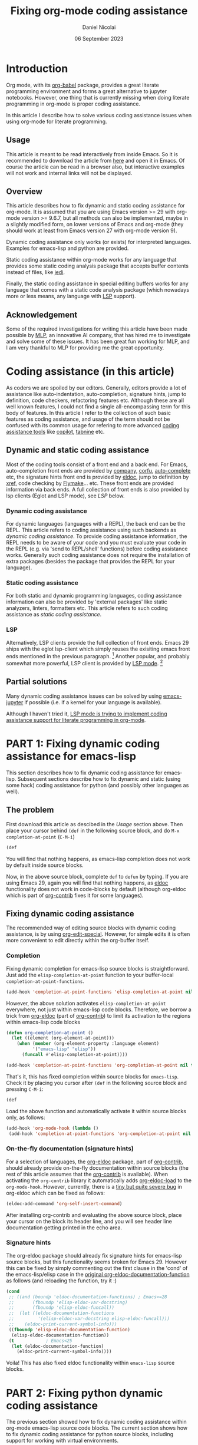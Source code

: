 #+TITLE: Fixing org-mode coding assistance
#+AUTHOR: Daniel Nicolai 
#+EMAIL: dalanicolai@gmail.com
#+DATE: 06 September 2023
#+JEKYLL_CATEGORIES: Emacs
#+JEKYLL_TAGS: emacs org-babel
#+PROPERTY: header-args :results "silent"
#+PROPERTY: header-args:python :session py :python /usr/bin/python
#+PROPERTY: header-args:jupyter-python :session py :kernel testenv
#+OPTIONS: toc:nil

* Introduction
Org mode, with its [[https://orgmode.org/worg/org-contrib/babel/intro.html][org-babel]] package, provides a great literate
programming environment and forms a great alternative to jupyter
notebooks. However, one thing that is currently missing when doing
literate programming in org-mode is proper coding assistance.

In this article I describe how to solve various coding assistance
issues when using org-mode for literate programming.

** Usage
This article is meant to be read interactively from inside Emacs. So
it is recommended to download the article from [[https://raw.githubusercontent.com/dalanicolai/notes/main/pages/notes/fixing-org-mode-coding-assistance.org][here]] and open it in
Emacs. Of course the article can be read in a browser also, but
interactive examples will not work and internal links will not be
displayed.

** Overview
This article describes how to fix dynamic and static coding assistance
for org-mode. It is assumed that you are using Emacs version >= 29
with org-mode version >= 9.6.7, but all methods can also be
implemented, maybe in a slightly modified form, on lower versions of
Emacs and org-mode (they should work at least from Emacs version 27
with org-mode version 9).

Dynamic coding assistance only works (or exists) for interpreted
languages. Examples for emacs-lisp and python are provided.

Static coding assistance within org-mode works for any language that
provides some static coding analysis package that accepts buffer
contents instead of files, like [[https://jedi.readthedocs.io/en/latest/][jedi]].

Finally, the static coding assistance in special editing buffers works
for any language that comes with a static code analysis package (which
nowadays more or less means, any language with [[https://microsoft.github.io/language-server-protocol/][LSP]] support).

** Acknowledgement
Some of the required investigations for writing this article have been
made possible by [[https://www.mlprograms.com/][MLP]], an innovative AI company, that has hired me to
investigate and solve some of these issues. It has been great fun
working for MLP, and I am very thankful to MLP for providing me the
great opportunity.

* Coding assistance (in this article)
As coders we are spoiled by our editors. Generally, editors provide a
lot of assistance like auto-indentation, auto-completion, signature
hints, jump to definition, code checkers, refactoring features
etc. Although these are all well known features, I could not find a
single all-encompassing term for this body of features. In this
article I refer to the collection of such basic features as coding
assistance, and usage of the term should not be confused with its
common usage for refering to more advanced [[https://www.codium.ai/blog/10-best-ai-coding-assistant-tools-in-2023/][coding assistance tools]]
like [[https://github.com/features/copilot][copilot]], [[https://www.tabnine.com/][tabnine]] etc.

** Dynamic and static coding assistance
Most of the coding tools consist of a front end and a back end. For
Emacs, auto-completion front ends are provided by [[http://company-mode.github.io/][company]], [[https://github.com/minad/corfu][corfu]],
[[https://github.com/auto-complete/auto-complete][auto-complete]] etc, the signature hints front end is provided by [[info:emacs#Programming Language Doc][eldoc]],
jump to definition by [[info:emacs#Xref][xref]], code checking by [[info:emacs#Flymake][Flymake]]... etc. These
front ends are provided information via back ends. A full collection
of front ends is also provided by lsp clients (Eglot and LSP mode),
see [[LSP]] below.

*** Dynamic coding assistance
For dynamic languages (languages with a REPL), the back end can be the
REPL. This article refers to coding assistance using such backends as
/dynamic coding assistance/. To provide coding assistance information,
the REPL needs to be aware of your code and you must evaluate your
code in the REPL (e.g. via 'send to REPL/shell' functions) before
coding assistance works. Generally such coding assistance does not
require the installation of extra packages (besides the package that
provides the REPL for your language).

*** Static coding assistance
For both static and dynamic programming languages, coding assistance
information can also be provided by 'external packages' like static
analyzers, linters, formatters etc. This article refers to such coding
assistance as /static coding assistance/.

*** LSP
Alternatively, LSP clients provide the full collection of front
ends. Emacs 29 ships with the eglot lsp-client which simply reuses the
exisiting emacs front ends mentioned in the previous paragraph. [fn::
This was mentioned somewhere in the eglot contribution notes, but I
can not find it anymore] Another popular, and probably somewhat more
powerful, LSP client is provided by [[https://emacs-lsp.github.io/lsp-mode/][LSP mode]]. [fn:: You can find a
discussion about some differences at
https://github.com/joaotavora/eglot/issues/180]

** Partial solutions
Many dynamic coding assistance issues can be solved by using
[[https://github.com/emacs-jupyter/jupyter][emacs-jupyter]] if possible (i.e. if a kernel for your language is
available).

Although I haven't tried it, [[https://emacs-lsp.github.io/lsp-mode/manual-language-docs/lsp-org/][LSP mode is trying to implement coding
assistance support for literate programming in org-mode]].

* PART 1: Fixing dynamic coding assistance for emacs-lisp
This section describes how to fix dynamic coding assistance for
emacs-lisp. Subsequent sections describe how to fix dynamic and static
(using some hack) coding assistance for python (and possibly other
languages as well).

** The problem
First download this article as descibed in the [[Usage]] section
above. Then place your cursor behind =(def= in the following source
block, and do =M-x completion-at-point= (~C-M-i~)

#+begin_src emacs-lisp :tangle no
(def
#+end_src

You will find that nothing happens, as emacs-lisp completion does not
work by default inside source blocks.

Now, in the above source block, complete =def= to =defun= by typing.
If you are using Emacs 29, again you will find that nothing happens,
as [[help:eldoc][eldoc]] functionality does not work in code-blocks by default
(although org-eldoc which is part of [[https://orgmode.org/worg/org-contrib/][org-contrib]] fixes it for some
languages).

** Fixing dynamic coding assistance
The recommended way of editing source blocks with dynamic coding
assistance, is by using [[help:org-edit-special][org-edit-special]]. However, for simple edits it
is often more convenient to edit directly within the org-buffer
itself.

*** Completion
Fixing dynamic completion for emacs-lisp source blocks is
straightforward. Just add the =elisp-completion-at-point= function to
your buffer-local =completion-at-point-functions=.

#+begin_src emacs-lisp :eval no :tangle no
(add-hook 'completion-at-point-functions 'elisp-completion-at-point nil t)
#+end_src

However, the above solution activates =elisp-completion-at-point=
everywhere, not just within emacs-lisp code blocks. Therefore, we
borrow a trick from [[file:~/emacs-basic/elpa/29/org-contrib-0.4.1/org-eldoc.el::defun org-eldoc-documentation-function (&rest args][org-eldoc]] (part of [[https://elpa.nongnu.org/nongnu/org-contrib.html][org-contrib]]) to limit its
activation to the regions within emacs-lisp code blocks

#+begin_src emacs-lisp
(defun org-completion-at-point ()
  (let ((element (org-element-at-point)))
    (when (member (org-element-property :language element)
		  '("emacs-lisp" "elisp"))
      (funcall #'elisp-completion-at-point))))
#+end_src

#+begin_src emacs-lisp :tangle no
(add-hook 'completion-at-point-functions 'org-completion-at-point nil t)
#+end_src

That's it, this has fixed completion within source blocks for
=emacs-lisp=. Check it by placing you cursor after =(def= in the
following source block and pressing ~C-M-i~:

#+begin_src emacs-lisp :tangle no
(def
#+end_src

Load the above function and automatically activate it within source
blocks only, as follows:
#+begin_src emacs-lisp
(add-hook 'org-mode-hook (lambda ()
 (add-hook 'completion-at-point-functions 'org-completion-at-point nil t)))
#+end_src

*** On-the-fly documentation (signature hints)
For a selection of languages, the [[file:~/emacs-basic/elpa/29/org-contrib-0.4.1/org-eldoc.el::defun org-eldoc-documentation-function (&rest args][org-eldoc]] package, part of
[[https://elpa.nongnu.org/nongnu/org-contrib.html][org-contrib]], should already provide on-the-fly documentation within
source blocks (the rest of this article assumes that the [[https://elpa.nongnu.org/nongnu/org-contrib.html][org-contrib]]
is available). When activating the =org-contrib= library it
automatically adds [[help:org-eldoc-load][org-eldoc-load]] to the =org-mode-hook=. However,
currently, there is a [[https://lists.gnu.org/archive/html/emacs-orgmode/2023-05/msg00420.html][tiny but quite severe bug]] in org-eldoc which can
be fixed as follows:

#+begin_src emacs-lisp
(eldoc-add-command 'org-self-insert-command)
#+end_src

After installing org-contrib and evaluating the above source block,
place your cursor on the block its header line, and you will see
header line documentation getting printed in the echo area.

*** Signature hints
The org-eldoc package should already fix signature hints for
emacs-lisp source blocks, but this functionality seems broken for
Emacs 29. However this can be fixed by simply commenting out the first
clause in the 'cond' of the emacs-lisp/elisp case in the [[file:~/emacs-basic/elpa/29/org-contrib-0.4.1/org-eldoc.el::defun org-eldoc-documentation-function (&rest args][original
org-eldoc-documentation-function]] as follows (and reloading the
function, try it :)

#+begin_src emacs-lisp :eval no :tangle no
(cond
 ;; ((and (boundp 'eldoc-documentation-functions) ; Emacs>=28
 ;;       (fboundp 'elisp-eldoc-var-docstring)
 ;;       (fboundp 'elisp-eldoc-funcall))
 ;;  (let ((eldoc-documentation-functions
 ;;         '(elisp-eldoc-var-docstring elisp-eldoc-funcall)))
 ;;    (eldoc-print-current-symbol-info)))
 ((fboundp 'elisp-eldoc-documentation-function)
  (elisp-eldoc-documentation-function))
 (t            ; Emacs<25
  (let (eldoc-documentation-function)
    (eldoc-print-current-symbol-info))))
#+end_src

Voila! This has also fixed eldoc functionality within =emacs-lisp=
source blocks.


* PART 2: Fixing python dynamic coding assistance
The previous section showed how to fix dynamic coding assistance
within org-mode emacs-lisp source code blocks. The current section
shows how to fix dynamic coding assistance for python source blocks,
including support for working with virtual environments.

** Completion
The =org-eldoc= trick from the previous section can also be used to
fix auto-completion inside python source blocks. However, it is handy
to modify somewhat the =org-completion-at-point= funtion to make it
easily extensible to other languages via a
=org-completion-functions-alist=:
#+begin_src emacs-lisp
(defun org-completion-at-point ()
  (let* ((element (org-element-at-point))
	 (lang (org-element-property :language element)))
    (when-let (fn (alist-get lang org-completion-functions-alist
			     nil nil #'string=))
      (funcall fn))))
#+end_src

The [[help:python-completion-at-point][python-completion-at-point]] function fetches completion candidates
from the inferior process buffer. So python completion requires a
running inferior process, hence it is required to include a =:session=
header argument. In this article we set the header argument for the
document via the =#+PROPERTY= keyword at the [[https://raw.githubusercontent.com/dalanicolai/dalas-playground/main/_posts/org/2023-09-06-fixing-org-mode-coding-assistance.org][top of the document]]. You
can optionally configure default header arguments via the
[[help:org-babel-default-header-args:python][org-babel-default-header-args:python]] variable. Finally, inspired by
=python-completion-at-point=, a custom
=org-python-completion-at-point= function fetches completions from the
session its inferior process buffer. Like in the previous section it
can be activated via a local hook (the =org-completion-at-point= makes
sure that it only completes inside source-blocks=):
#+begin_src emacs-lisp
(defvar org-completion-functions-alist
  '(("emacs-lisp" . elisp-completion-at-point)
    ("python"     . org-python-completion-at-point))
  "Alist for configuring language completion functions.")


(defun org-python-completion-at-point ()
  "For org-mode modified version of `python-completion-at-point'."
  (let* ((info (org-babel-get-src-block-info))
	 (session (alist-get :session (nth 2 info)))
	 (buffer (get-buffer (org-babel-python-with-earmuffs session)))
	 (process (get-buffer-process buffer)))
    (when (and process
	       (with-current-buffer buffer
                 (python-util-comint-end-of-output-p)))
      (python-shell-completion-at-point process))))

(add-hook 'org-mode-hook (lambda ()
			   (add-hook 'completion-at-point-functions 'org-completion-at-point nil t)))
#+end_src

Now find that, *after evaluating the first source block* below,
completion is working in the second source block below, by typing in
that second block a =.= after =sys=, followed by pressing ~C-M-i~

#+begin_src python
import sys
#+end_src

#+begin_src python
sys
#+end_src

** On-the-fly documentation (signature hints)
Note the fix of [[https://lists.gnu.org/archive/html/emacs-orgmode/2023-05/msg00420.html][this bug]] in the [[On-the-fly documentation (signature
hints)]] section.

The org-eldoc package should already fix on-the-fly documentation in
source blocks for several languages, but by default no support is
included for python. However, the [[file:~/emacs-basic/elpa/29/org-contrib-0.4.1/org-eldoc.el::defun org-eldoc-documentation-function (&rest args][original
org-eldoc-documentation-function]] function does not allow for easy
extension to different languages. Therefore, we first modify the
=org-eldoc-documentation-function=, and make it extensible via an
=org-eldoc-documentation-function-alist=:

#+begin_src emacs-lisp
(defvar org-eldoc-documentation-function-alist
  '((("org"))
    (("emacs-lisp" "elisp") elisp-eldoc-documentation-function)
    (("c" "C") . (when (require 'c-eldoc nil t)
		   (c-eldoc-print-current-symbol-info)))
    (("css") . (when (require 'css-eldoc nil t)
                 (css-eldoc-function)))
    (("php") . (when (require 'php-eldoc nil t)
                 (php-eldoc-function)))
    (("go" "golang") . (when (require 'go-eldoc nil t)
			 (go-eldoc--documentation-function))))
  "Alist of expressions to call for different languages.
The functions need to be suitable for use in org-mode. Usually it
is quite straightforward to create a modified version from the
language its original eldoc function..")

(defun org-eldoc-documentation-function (&rest args)
  "Modified version of the original eldoc.el version.
This version allows for easily adding support for other languages
via the `org-eldoc-documentation-function-alist'.

THIS FUNCTION LACKS THE 'ELSE' CLAUSE"
  (or
   (org-eldoc-get-breadcrumb)
   (org-eldoc-get-src-header)
   (when-let (sexp (cdr (seq-find (lambda (c)
				    (member (org-eldoc-get-src-lang) (car c)))
				  org-eldoc-documentation-function-alist)))
     (when sexp
       (eval sexp)))))
#+end_src

Now a python documentation function, this time inspired by the
[[help:python-eldoc-function][python-eldoc-function]], which, like the python completion function,
requires a running session, could be created and added to the
=org-eldoc-documentation-function-alist=. However, by default, the
[[help:python-eldoc-function][python-eldoc-function]] does not return signatures. Its behavior could
be changed via the =python-eldoc-setup-code=, but here it is changed
by creating separate variable to only deviate from the default
behavior in org-mode buffers
#+begin_src emacs-lisp
(defvar org-python-eldoc-setup-code
  "def __PYDOC_get_help(obj):
    try:
        import inspect
        try:
            str_type = basestring
            argspec_function = inspect.getargspec
        except NameError:
            str_type = str
            argspec_function = inspect.getfullargspec
        if isinstance(obj, str_type):
            obj = eval(obj, globals())
        doc = inspect.signature(obj)
    except:
        doc = ''
    return str(doc)"
  "For org-mode modified version of `python-eldoc-setup-code'.
This version retrieves signature hints instead of description
hints.")

(defun org-python-eldoc--get-signature-at-point ()
  "For org-mode modified version of `python-eldoc--get-doc-at-point'.
This version uses `org-python-eldoc-setup-code' which, by
default, retrieves a signature (instead of docstring)."
  ;; narrow to block is required for
  ;; `python-eldoc--get-symbol-at-point' to work reliably
  (save-restriction
    (org-narrow-to-block)
    (let* ((input (python-eldoc--get-symbol-at-point))
	   (info (org-babel-get-src-block-info))
	   (session (alist-get :session (nth 2 info)))
	   (buffer (get-buffer (org-babel-python-with-earmuffs session)))
	   (process (get-buffer-process buffer))
	   (docstring
            (when (and input process)
              ;; Prevent resizing the echo area when iPython is
              ;; enabled.  Bug#18794.
              (python-util-strip-string
               (python-shell-send-string-no-output
		(format
		 "%s\nprint(__PYDOC_get_help(%s))"
		 org-python-eldoc-setup-code
		 ;; "help(%s)\n"
		 (python-shell--encode-string input))
		process)))))
      (unless (string-empty-p docstring)
	docstring))))

(add-to-list 'org-eldoc-documentation-function-alist
	     '(("python") org-python-eldoc--get-signature-at-point))
#+end_src
After evaluating the source blocks above (including the code to fix
the org-eldoc bug) and evaluating the first block below, you will find
that Emacs now shows signature hints when placing your cursor after
=chdir= in the second block below (also try typing a =(= after it)

#+begin_src python
import os
#+end_src

#+begin_src python
os.chdir
#+end_src

** Virtual environments
If you would like the session to use some virtual environment then
configure the virtual environments interpreter via the =:python=
keyword.

To test it, first create a virtual environment for example by
evaluating the following code block
#+begin_src sh
mkdir -p ~/.virtualenvs
cd ~/.virtualenvs
python -m venv testenv
source testenv/bin/activate
pip install num2words
#+end_src

After evaluating the above code block and the first source block
below, type =2= after =num2words.num= in the second source block below
and press ~C-M-i~. Then type a =(= to find that eldoc functionality
works also

#+begin_src python :results replace :session testenv :python /home/dalanicolai/.virtualenvs/testenv/bin/python
import num2words
#+end_src

#+RESULTS:

#+begin_src python :results replace :session testenv :python /home/dalanicolai/.virtualenvs/testenv/bin/python
num2words.num2
#+end_src

*Note*
Obviously, different environments can not share the same sessions


* Implementing org static coding assistance with anaconda-mode
Here we implement static coding assistance in an org buffer for a
single virtual environment (and 'assuming' that the org buffer is the
only file in the project). As the LSP protocol is difficult to hack
on, we simply use =anaconda-mode= (which is equivalent to using [[https://github.com/python-lsp/python-lsp-server][pylsp]]
as they both rely [[https://jedi.readthedocs.io/en/latest/][jedi]] for completion, signature hints and goto
definition).  We use a simple trick to make anaconda-mode work well
with org buffers; we simply comment out the non-python lines before
sending the buffer contents to the jedi server (as it works even
better, we actually replace non-python lines by a line of line length
79 of only =#= characters). As buffer positions are expressed in line
an column numbers (i.e. not by =point=), the extra buffer contents
does not affect the jedi/flymake functionality. We keep it simple, and
assume that all python blocks are part of the code (you can simply
modify/extend the 'filter' if that is not the case for you):

#+begin_src emacs-lisp
(defun org-babel-python-filter (contents)
  "Comment out lines outside of python src-blocks.
The filter does not differentiate code blocks with different
session/kernel/tangle values."
  (let ((lines (split-string contents "\n"))
	(replace (make-string 79 (string-to-char "#")))
        in)
    (mapconcat #'identity
               (mapcar (lambda (line)
                         (let (l)
                           (when (string-match-p "^#\\+end_src" line)
                             (setq in nil))
                           (setq l (if in line replace))
                           (when (string-match-p "^#\\+begin_src python" line)
                             (setq in t))
                           l))
                       lines)
               "\n")))

(with-eval-after-load 'anaconda-mode
  ;; Modified version of original `anaconda-mode-jsonrpc-request-data'.
  ;; This version passes the transformed contents instead.
  (defun anaconda-mode-jsonrpc-request-data (command)
    "Prepare buffer data for COMMAND call."
    `((jsonrpc . "2.0")
      (id . 1)
      (method . ,command)
      (params . ((source . ,(let ((buffer-string (buffer-substring-no-properties
						  (point-min) (point-max))))
			      (if (and (eq major-mode 'org-mode)
				       (nth 1 (org-babel-params-from-properties "python")))
				  (org-babel-python-filter buffer-string)
				buffer-string)))
		 (line . ,(line-number-at-pos (point)))
		 (column . ,(- (point) (line-beginning-position)))
		 (path . ,(pythonic-python-readable-file-name buffer-file-name)))))))

(defun org-python-eldoc-function (&rest args)
  (if (and (boundp 'anaconda-mode) anaconda-mode)
      (apply #'anaconda-mode-eldoc-function args)
    (org-python-eldoc--get-signature-at-point)))

(add-to-list 'org-eldoc-documentation-function-alist
	     '(("python") . #'org-python-eldoc-function))
#+end_src

After evaluating the code above, and then activating =anaconda-mode=,
insert a =(= directly after =os.getenv= in the code-block below, and
notice the signature hint in the echo area. Note that now it was not
necessary to evaluate the import statement first as anaconda-mode does
static analysis.
#+begin_src python
import os
os.getenv
x = "awesome"
#+end_src

Also, place your cursor on =os= in the code block above and do =M-x
anaconda-mode-find-assignments= or =M-x
anaconda-mode-find-definitions= to navigate to the =os= module source.

Finally, place your cursor directly after =x= in the code block below
and again do ==M-x anaconda-mode-find-assignments= to find that your
cursor jumps to the location where =x= got assigned
#+begin_src python
x
#+end_src

Unfortunately, when using =company-anaconda= we find that it also
shows python candidates outside of source blocks, for example type =.=
after the os below

os

Therefore, we have to create an 'org' alternative for the
company-anaconda backend which will suggest python-candidates only
when the cursor is inside a python code block. For that we simple
modify the [[file:~/emacs-basic/elpa/29/company-anaconda-20200404.1859/company-anaconda.el::defun company-anaconda (command &optional arg &rest _args][company-anaconda]] function.

#+begin_src emacs-lisp
(defun org-company-anaconda (command &optional arg &rest _args)
  "Anaconda backend for company-mode in org buffers.
See `company-backends' for more info about COMMAND and ARG."
  (interactive (list 'interactive))
  (require 'company-anaconda)
  (cl-case command
    (interactive (company-begin-backend 'company-anaconda))
    (prefix (company-anaconda-prefix))
    (candidates (let ((element (org-element-at-point)))
		  (when (member (org-element-property :language element)
				'("python"))
		    (cons :async
			  (let ((given-prefix (s-chop-suffix (company-grab-symbol) arg)))
			    (lambda (callback)
			      (company-anaconda-candidates callback given-prefix)))))))
    (doc-buffer (company-anaconda-doc-buffer arg))
    (meta (company-anaconda-meta arg))
    (annotation (funcall company-anaconda-annotation-function arg))
    (location (company-anaconda-location arg))
    (ignore-case company-anaconda-case-insensitive)
    (sorted t)))

(autoload 'org-company-anaconda "company-anaconda")
#+end_src


* Virtual environment
Simply activating =anaconda-mode= would activate it in your global
python environment. If you would like to use =anaconda-mode= with some
virtual environment, then simply set =python-shell-virtualenv-root=
before activating =anaconda-mode=. Alhtough it would probably be not
too much work to extend the above code, and modify anaconda-mode, to
support multiple virtual environments in a buffer, here, we simply
limit the functionality to only support a single virtual environment
per org buffer.

** org hook
Finally, we could make =anaconda-mode= get activated in some virtual
environment if the org buffer defines a =:python= header-arg globally
(see top of this file).

#+begin_src emacs-lisp
(defun org-maybe-activate-python-tools ()
  "Activate python tools if a kernel has been defined.
The kernel must be defined via a #+PROPERTY line.

This function is meant to be used via the `org-mode-hook'."
  (when-let (py-header-args (nth 1 (org-babel-params-from-properties "python")))
    (when-let (interpreter (alist-get :python py-header-args))
      (setq python-shell-virtualenv-root interpreter))

    (with-eval-after-load 'company
      (make-variable-buffer-local 'company-backends)
      ;; (add-to-list 'company-backends '(company-anaconda :with company-capf)))
      (add-to-list 'company-backends 'org-company-anaconda))
    ;; (setq-local eldoc-documentation-strategy 'eldoc-documentation-enthusiast)
    (anaconda-mode)))

(add-hook 'org-mode-hook #'org-maybe-activate-python-tools)
#+end_src

After evaluating the above source block, close and find again this
document, and type a =.= after num2words to find that anaconda-mode
now uses the correct virtual environment

#+begin_src python
import num2words
num2words
#+end_src


* PART 3: Coding assistance for Emacs Jupyter
For languages with Jupyter support, the easiest way to work with
source blocks is by using [[https://github.com/emacs-jupyter/jupyter][emacs-jupyter]]. Its README file explains how
to use it. This package comes with completion and documentation
(although not on-the-fly) inside source blocks and special edit
buffers by default. Here we assume that you are using
=(org-babel-jupyter-override-src-block "python")=

When using the 'override', the main difference with using python
directly is that the =:python= header arg has no effect. Instead
jupyter expects a =:kernel= header arg. For python, you can read
[[https://ipython.readthedocs.io/en/stable/install/kernel_install.html][here]] how to install a kernel in some virtual environment.

#+begin_src sh
source ~/.virtualenvs/testenv/bin/activate
pip install ipykernel
python -m ipykernel install --user --name testenv
#+end_src

#+begin_src emacs-lisp
(jupyter-available-kernelspecs t)
#+end_src


* Virtual environment
Now let's update our =org-maybe-activate-python-tools= function to
make it look for the =:kernel= header arg first if the jupyter package
has been activated (so that the =jupyter-kernelspec-plist= variable is
defined), and otherwise look for the =:python= arg for auto
configuring the environment for =anaconda-mode=
#+begin_src emacs-lisp
(defun org-maybe-activate-python-tools ()
  "Activate python tools if a kernel has been defined.
The kernel must be defined via a #+PROPERTY line.

This function is meant to be used via the `org-mode-hook'."
  (when-let (py-header-args (nth 1 (org-babel-params-from-properties "python")))
    (when-let ((interpreter (if-let (kernel (and (fboundp 'jupyter-kernelspec-plist)
						 (alist-get :kernel py-header-args)))
				(elt (plist-get (jupyter-kernelspec-plist (jupyter-get-kernelspec kernel))
						:argv)
				     0)
			      (alist-get :python py-header-args))))
      (setq python-shell-virtualenv-root interpreter))


    (with-eval-after-load 'company
      (make-variable-buffer-local 'company-backends)
      ;; (add-to-list 'company-backends '(company-anaconda :with company-capf)))
      (add-to-list 'company-backends 'org-company-anaconda))
    ;; (setq-local eldoc-documentation-strategy 'eldoc-documentation-enthusiast)
    (anaconda-mode)))

(add-hook 'org-mode-hook #'org-maybe-activate-python-tools)
#+end_src

Now close and find again this document and insert a =.= after
=num2words= in the source block below to find that =anaconda-mode=
now uses the correct virtual environment

#+begin_src jupyter-python :results replace
import num2words
num2words
#+end_src

** Python/Jupyter compatibility
Although we have fixed the static coding assistance to always use the
correct virtual environment (provided that =emacs-jupyter= has been
activated), we did not yet fix it for the (evaluation of the) source
blocks themselves (for example after evaluating
=(org-babel-jupyter-restore-src-block "python")=). Therefore, let's
fix the =org-babel-execute:python= function to always use the
'correct' virtual environment
#+begin_src emacs-lisp
(defun org-babel-execute:python (body params)
  "Execute a block of Python code with Babel.
This function is called by `org-babel-execute-src-block'."
  (let* ((org-babel-python-command
	  ;; here we duplicate the 'if-let' from
	  ;; 'org-maybe-activate-python-tools', we could also decide
	  ;; to extract it into a separete function
	  (or (if-let (kernel (and (fboundp 'jupyter-kernelspec-plist)
				   (alist-get :kernel py-header-args)))
		  (elt (plist-get (jupyter-kernelspec-plist (jupyter-get-kernelspec kernel))
						:argv)
		       0)
		(alist-get :python params))
	      org-babel-python-command))
	 (session (org-babel-python-initiate-session
		   (cdr (assq :session params))))
         (result-params (cdr (assq :result-params params)))
         (result-type (cdr (assq :result-type params)))
	 (return-val (when (eq result-type 'value)
		       (cdr (assq :return params))))
	 (preamble (cdr (assq :preamble params)))
	 (async (org-babel-comint-use-async params))
         (full-body
	  (concat
	   (org-babel-expand-body:generic
	    body params
	    (org-babel-variable-assignments:python params))
	   (when return-val
	     (format (if session "\n%s" "\nreturn %s") return-val))))
         (result (org-babel-python-evaluate
		  session full-body result-type
		  result-params preamble async)))
    (org-babel-reassemble-table
     result
     (org-babel-pick-name (cdr (assq :colname-names params))
			  (cdr (assq :colnames params)))
     (org-babel-pick-name (cdr (assq :rowname-names params))
			  (cdr (assq :rownames params))))))
#+end_src


* PART 4: Fixing coding assistance in special editing buffers
In the previous articles we have fixed 'in-org' coding
assistance. However, except for the smallest edits, editing is better
done in a special editing buffer. Therefore, in this article we will
fix coding assistance in special editing buffers.

** Dynamic coding assistance
The =emacs-jupyter= package, provides dynamic coding assistance for
special editing buffers by default. To fix coding assistance in the
special edit buffer, just associate the buffer with the correct python
project via the =org-babel-edit-prep:python= function

#+begin_src emacs-lisp
(defun org-babel-edit-prep:python (info)
  (setq python-shell-buffer-name (alist-get :session (nth 2 info))))
#+end_src

** Static coding assistance
To get static coding assistance in the special editing buffer, we
could just configure some static coding assistance tool to get
activated automatically in buffers os the major mode associated with
the language. However, when using the static analysis tool in special
editing buffers, a problem is that the tool will only be aware of the
code contents in the special editing buffer without context, i.e. only
the code of the current source block being edited and not that of
other source blocks.

A nice solution to make the special editing buffer 'context aware' has
been proposed by the user =karthink= [[https://list.orgmode.org/87bkqmdhqz.fsf@gmail.com/][here]]. Although that solution is
probably not yet ready to get merged into org-mode, it is already
usable and does it's job well.

*** Caveats
There are a few caveats when using karthink's [[https://github.com/karthink/org-src-context/blob/master/org-src-context.el][org-src-context.el]]
solution:
- due to the 'limited' functionality of the
  [[help:org-babel-tangle-collect-blocks][org-babel-tangle-collect-blocks]] function, =org-src-context.el= does
  not add collect context by =:session= but by =:tangle=. Therefore,
  if working with multiple sections, you should additionally use
  =:tangle= arguments to 'indicate/control' which blocks belong to
  which context. When using =org-src-context.el= to edit a block
  without =:tangle= argument, then it includes all code blocks of the
  same language as 'context'.
- although 'jump to definition' works fine for definitions not part of
  the buffer, it works a bit problematic for definitions (things
  defined) within the same buffer

**** also
- when using tangle detangle -> duplicate headings

#+begin_src emacs-lisp
(defun org-edit-src-tangle ()
  (interactive)
  (let* ((headline (org-get-heading t t t t))
	 (line (print (thing-at-point 'line t)))
	 (column (current-column))
	 (info (org-babel-get-src-block-info 'no-eval))
	 (params (nth 2 info))
	 (offset (count-lines (nth 5 info) (point)))
	 (session (cdr (assq :session params)))
         (jupyterp (advice--p (advice--symbol-function 'org-babel-execute:python)))
         (client-buffer (if jupyterp
			    (org-babel-jupyter-initiate-session session args)
			  (org-babel-python-initiate-session session)))
	 (tangle-dest (alist-get :tangle params)))
    (org-babel-tangle '(16) nil "python")
    (find-file tangle-dest)
    (if jupyterp
        (jupyter-repl-associate-buffer client-buffer) ;from org-babel-edit-prep:jupyter
      (setq python-shell-buffer-name (substring client-buffer 1 -1)))
    (when headline
      (search-forward (concat "*" headline)))
    (search-forward line)
    (goto-char (match-beginning 0))
    (recenter offset)
    (forward-char column)))
#+end_src

#+begin_src emacs-lisp :tangle ./testenv/.dir-locals.el
((nil (eglot-workspace-configuration
       :pylsp (:plugins
               (:jedi
		(:environment "~/.virtualenvs/testenv"))))))
#+end_src
